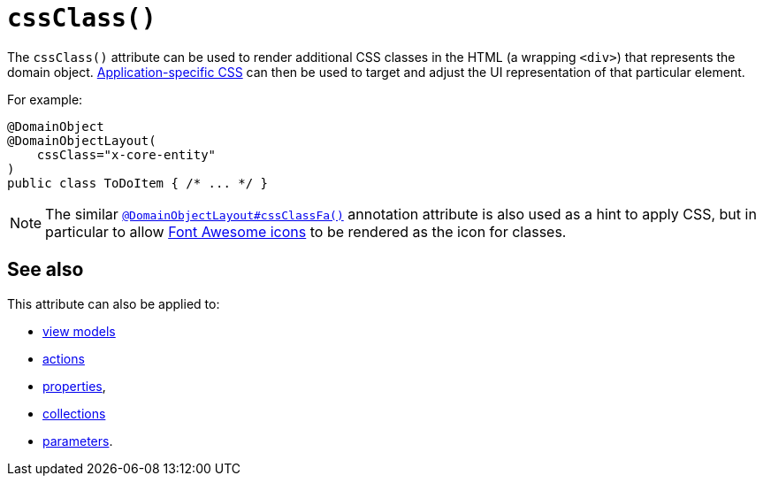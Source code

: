 [[cssClass]]
= `cssClass()`
:Notice: Licensed to the Apache Software Foundation (ASF) under one or more contributor license agreements. See the NOTICE file distributed with this work for additional information regarding copyright ownership. The ASF licenses this file to you under the Apache License, Version 2.0 (the "License"); you may not use this file except in compliance with the License. You may obtain a copy of the License at. http://www.apache.org/licenses/LICENSE-2.0 . Unless required by applicable law or agreed to in writing, software distributed under the License is distributed on an "AS IS" BASIS, WITHOUT WARRANTIES OR  CONDITIONS OF ANY KIND, either express or implied. See the License for the specific language governing permissions and limitations under the License.
:page-partial:



The `cssClass()` attribute can be used to render additional CSS classes in the HTML (a wrapping `<div>`) that represents the domain object.
xref:refguide:config:application-specific/application-css.adoc[Application-specific CSS] can then be used to target and adjust the UI representation of that particular element.


For example:

[source,java]
----
@DomainObject
@DomainObjectLayout(
    cssClass="x-core-entity"
)
public class ToDoItem { /* ... */ }
----




[NOTE]
====
The similar xref:refguide:applib-ant:DomainObjectLayout.adoc#cssClassFa[`@DomainObjectLayout#cssClassFa()`] annotation attribute is also used as a hint to apply CSS, but in particular to allow http://fortawesome.github.io/Font-Awesome/icons/[Font Awesome icons] to be rendered as the icon for classes.
====



== See also

This attribute can also be applied to:

* xref:refguide:applib-ant:ViewModelLayout.adoc#cssClass[view models]
* xref:refguide:applib-ant:ActionLayout.adoc#cssClass[actions]
* xref:refguide:applib-ant:PropertyLayout.adoc#cssClass[properties],
* xref:refguide:applib-ant:CollectionLayout.adoc#cssClass[collections]
* xref:refguide:applib-ant:ParameterLayout.adoc#cssClass[parameters].

